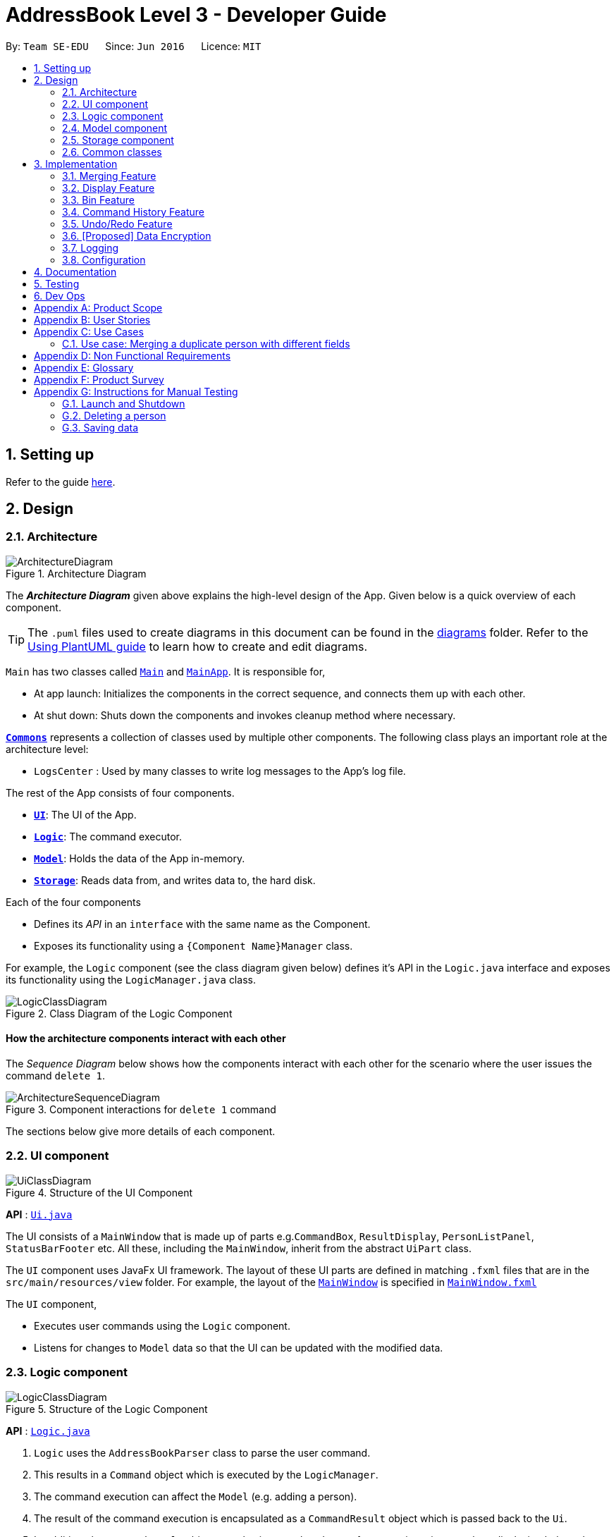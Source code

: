 = AddressBook Level 3 - Developer Guide
:site-section: DeveloperGuide
:toc:
:toc-title:
:toc-placement: preamble
:sectnums:
:imagesDir: images
:stylesDir: stylesheets
:xrefstyle: full
ifdef::env-github[]
:tip-caption: :bulb:
:note-caption: :information_source:
:warning-caption: :warning:
endif::[]
:repoURL: https://github.com/se-edu/addressbook-level3/tree/master

By: `Team SE-EDU`      Since: `Jun 2016`      Licence: `MIT`

== Setting up

Refer to the guide <<SettingUp#, here>>.

== Design

[[Design-Architecture]]
=== Architecture

.Architecture Diagram
image::ArchitectureDiagram.png[]

The *_Architecture Diagram_* given above explains the high-level design of the App. Given below is a quick overview of each component.

[TIP]
The `.puml` files used to create diagrams in this document can be found in the link:{repoURL}/docs/diagrams/[diagrams] folder.
Refer to the <<UsingPlantUml#, Using PlantUML guide>> to learn how to create and edit diagrams.

`Main` has two classes called link:{repoURL}/src/main/java/seedu/address/Main.java[`Main`] and link:{repoURL}/src/main/java/seedu/address/MainApp.java[`MainApp`]. It is responsible for,

* At app launch: Initializes the components in the correct sequence, and connects them up with each other.
* At shut down: Shuts down the components and invokes cleanup method where necessary.

<<Design-Commons,*`Commons`*>> represents a collection of classes used by multiple other components.
The following class plays an important role at the architecture level:

* `LogsCenter` : Used by many classes to write log messages to the App's log file.

The rest of the App consists of four components.

* <<Design-Ui,*`UI`*>>: The UI of the App.
* <<Design-Logic,*`Logic`*>>: The command executor.
* <<Design-Model,*`Model`*>>: Holds the data of the App in-memory.
* <<Design-Storage,*`Storage`*>>: Reads data from, and writes data to, the hard disk.

Each of the four components

* Defines its _API_ in an `interface` with the same name as the Component.
* Exposes its functionality using a `{Component Name}Manager` class.

For example, the `Logic` component (see the class diagram given below) defines it's API in the `Logic.java` interface and exposes its functionality using the `LogicManager.java` class.

.Class Diagram of the Logic Component
image::LogicClassDiagram.png[]

[discrete]
==== How the architecture components interact with each other

The _Sequence Diagram_ below shows how the components interact with each other for the scenario where the user issues the command `delete 1`.

.Component interactions for `delete 1` command
image::ArchitectureSequenceDiagram.png[]

The sections below give more details of each component.

[[Design-Ui]]
=== UI component

.Structure of the UI Component
image::UiClassDiagram.png[]

*API* : link:{repoURL}/src/main/java/seedu/address/ui/Ui.java[`Ui.java`]

The UI consists of a `MainWindow` that is made up of parts e.g.`CommandBox`, `ResultDisplay`, `PersonListPanel`, `StatusBarFooter` etc. All these, including the `MainWindow`, inherit from the abstract `UiPart` class.

The `UI` component uses JavaFx UI framework. The layout of these UI parts are defined in matching `.fxml` files that are in the `src/main/resources/view` folder. For example, the layout of the link:{repoURL}/src/main/java/seedu/address/ui/MainWindow.java[`MainWindow`] is specified in link:{repoURL}/src/main/resources/view/MainWindow.fxml[`MainWindow.fxml`]

The `UI` component,

* Executes user commands using the `Logic` component.
* Listens for changes to `Model` data so that the UI can be updated with the modified data.

[[Design-Logic]]
=== Logic component

[[fig-LogicClassDiagram]]
.Structure of the Logic Component
image::LogicClassDiagram.png[]

*API* :
link:{repoURL}/src/main/java/seedu/address/logic/Logic.java[`Logic.java`]

.  `Logic` uses the `AddressBookParser` class to parse the user command.
.  This results in a `Command` object which is executed by the `LogicManager`.
.  The command execution can affect the `Model` (e.g. adding a person).
.  The result of the command execution is encapsulated as a `CommandResult` object which is passed back to the `Ui`.
.  In addition, the `CommandResult` object can also instruct the `Ui` to perform certain actions, such as displaying help to the user.

Given below is the Sequence Diagram for interactions within the `Logic` component for the `execute("delete 1")` API call.

.Interactions Inside the Logic Component for the `delete 1` Command
image::DeleteSequenceDiagram.png[]

NOTE: The lifeline for `DeleteCommandParser` should end at the destroy marker (X) but due to a limitation of PlantUML, the lifeline reaches the end of diagram.

[[Design-Model]]
=== Model component

.Structure of the Model Component
image::ModelClassDiagram.png[]

*API* : link:{repoURL}/src/main/java/seedu/address/model/Model.java[`Model.java`]

The `Model`,

* stores a `UserPref` object that represents the user's preferences.
* stores the Address Book data, in the form of a stateful address book which maintains a list of address books as states.
* stores the list of previously entered commands, in the form of a `CommandHistory` object.
* exposes an unmodifiable `ObservableList<Person>` and `ObservableList<Policy>` that can be 'observed' e.g. the UI can be bound to this list so that the UI automatically updates when the data in the list change.
* does not depend on any of the other components.

[NOTE]
As a more OOP model, we can store a `Tag` list in `Address Book`, which `Person` can reference. This would allow `Address Book` to only require one `Tag` object per unique `Tag`, instead of each `Person` needing their own `Tag` object. An example of how such a model may look like is given below. +
 +
image:BetterModelClassDiagram.png[]

[[Design-Storage]]
=== Storage component

.Structure of the Storage Component
image::StorageClassDiagram.png[]

*API* : link:{repoURL}/src/main/java/seedu/address/storage/Storage.java[`Storage.java`]

The `Storage` component,

* can save `UserPref` objects in json format and read it back.
* can save the Address Book data in json format and read it back.

[[Design-Commons]]
=== Common classes

Classes used by multiple components are in the `seedu.addressbook.commons` package.

== Implementation

This section describes some noteworthy details on how certain features are implemented.

// tag::merging[]
=== Merging Feature
==== Implementation

The merging mechanism is facilitated by abstract classes `MergeCommand`, `DoNotMergeCommand`, `MergeConfirmedCommand` and `MergeRejectedCommand` and their child classes, which implement the merging of profiles and policies respectively.
These classes extend `Command`. The child classes of `MergeCommand` are `MergePersonCommand` and `MergePolicyCommand`. A `MergePersonCommand` object will store the `Person` created by the input and the corresponding `Person` that is stored in the model.
Additionally, the main crucial operations implemented by this class are:

* `MergeCommand#getDifferences()` -- Finds all the different fields between the input person and the original person.
* `MergeCommand#removeFirstDifferentField()` -- Removes the first different field in the list of differences. This method is called after a merge decision has been input by the user and executed.
* `MergeCommand#getNextMergeFieldType()` -- Returns the type of the field for the next merge.
* `MergeCommand#onlyOneMergeLeft()` -- Checks whether there is only one merge left.

The implementation of `MergePolicyCommand` is similar.

The child classes of `MergeConfirmedCommand` are `MergePersonConfirmedCommand` and `MergePolicyConfirmedCommand`, while the child classes of `MergeRejectedCommand` are `MergePersonRejectedCommand` and `MergePolicyRejectedCommand`.
They all implement `#execute(Model)`. Additionally, these classes implement an `#isLastMerge()` command to indicate if this is the last possible merge for the entity being merged.

AddressBookParser stores a boolean flag to indicate whether a merge is currently taking place. When it is set as true, all other commands will not be parsed and will be treated as invalid commands.
The AddressBookParser object also stores the MergeCommand object during a merge process. This object is then used by `MergeConfirmedCommand` objects and `MergeRejectedCommand` objects in their execution.

image::MergeClassDiagram.png[]

Given below is an example usage scenario and how the merge mechanism behaves at each step.

Step 1. The user adds a duplicate profile. The `AddCommand` will throw a `DuplicatePersonWithMergeException` during its execution.
This exception is thrown if there is at least one different field between the input person and the original person stored in the model. Else, a `DuplicatePersonWithoutMergeException` will be thrown.
The `DuplicatePersonWithMergeException` will finally be caught in the `CommandBox`. UI outputs the error message and a prompt to start a merge. `CommandBox` then constructs two command strings: one to proceed with the merge and one to reject the merge.
This is done via `#standByForMerge(String, String)`. This string is then stored.

Step 2. The user inputs yes or presses enter to proceed with the merge. `CommandBox` then calls `CommandExecutor#execute()` to execute the merge command it constructed previously.
When the command is being parsed in the `AddressBookParser` object, a new `MergeCommand` object is created and stored. The `isMerging` flag is also set to true.
The execution of this command then returns a CommandResult that prompts the next merge.

Step 3. The user inputs yes or presses enter to update the field that was displayed in the prompt. The `AddressBookParser` parses the input and creates a new `MergePersonConfirmedCommand` object.
The `MergePersonConfirmedCommand` object obtains information for the merge from the `MergeCommand` object that was passed in as a parameter in the constructor.
In the execution, a new `EditCommand` is created and `EditCommand#executeForMerge()` is used to update the person in the model. If the
`MergePersonConfirmedCommand#isLastMerge` returns false, `MergeCommand#removeFirstDifferentField` is called and the command result then shows a success message and the next prompt.

This process is shown in the sequence diagram below.

image::MergeSequenceDiagram.png[]

[NOTE]
If the user inputs an invalid command, the prompt will be displayed again along with an error message.

Step 4. The user inputs no to reject the update of the field that was displayed in the prompt. The input gets parsed in the `AddressBookParser` object and creates a new MergePersonRejectedCommand.
If it is not the last merge, `MergeCommand#removeFirstDifferentField` is called. The command result then shows the next prompt. Else, it will show a success message of successfully updating the profile.

This is repeated until all merges have been prompted.

image::MergeActivityDiagram.png[]

==== Design Considerations

===== Aspect: How merge command executes

* **Alternative 1 (current choice):** Stores the `MergeCommand` object in the `AddressBookParser` to be accessed by `MergeConfirmedCommand` and `MergeRejectedCommand` objects.
** Pros: Finding of different fields is only executed once and can be used by future commands.
** Cons: More coupling between `MergeCommand` and other classes.
* **Alternative 2:** Update the field in the command string and pass it on in the command result.
** Pros: Less coupling between `MergeCommand` and other classes.
** Cons:
*** User has to see the updated command (information that user does not need to see is displayed).
*** Command still has to be stored somewhere to be accessed by other future merge commands.
// end::merging[]

// tag::display[]
=== Display Feature
==== Implementation

The `display` mechanism follows the Model-View-Controller framework. The model is facilitated by the `AddressBook`
instance, which provides the data the controller needs.
The controller is facilitated by an abstract class `DisplayController`, which extends `UIPart<Region>`.
Every supported format controller extends this abstract class.

The following class diagram shows the OOP solution for `display`:

image::DisplayClassDiagram.png[]

[NOTE]
Every controller needs to support every indicator. In the event a controller cannot display a particular
indicator, it will throw a `parseException` error, which provides suggestions of which visual controllers are supported
by the particular indicator.

The view is facilitated by the associated FXML. These views share a common
CSS, and also have their individual CSS file.

Given below is an example usage scenario and how the display mechanism behaves at each step.

Step 1. The user executes the `display i/policy-popularity-breakdown f/barchart` command to display the policy
popularity breakdown indicator in bar chart format. The execution of a `display` command determines
what will be shown (`displayIndicator`) and how it will be shown (`displayFormat`).

Step 2. `displayFormat` specifies that the controller `BarChartController` will be instantiated.

Step 3. The `BarChartController` initialises all the attributes of its associated FXML in its construction.
Let us take a  closer look at the initialisation of the `series` attribute. The controller utilises the display
indicator `policy-popularity-breakdown` to retrieve the data in the model it needs. The controller
then casts the model’s data type to the data type supported by bar charts. The result is assigned to `series` attribute.

The following sequence diagram shows the interaction between UI, Controller and Model for steps 2 and 3:

image::DisplaySequenceDiagram.png[]

Step 4. The bar chart controller then sets all the attributes of its associated FXML.

Step 5. Finally, the `MainWindow` calls `DisplayController#getRoot()` and displays the view.

The following activity diagram summarizes what happens when a user executes the display command:

image::DisplayActivityDiagram.png[]

==== Design Considerations
===== Aspect: How should controllers interact with model

* **Alternative 1 (current choice):** Within controllers (by passing `logic`, which accesses the model, as an argument
to the instantiation of a controller.)
** Pros: Every controller handles their own interaction with the model.
** Cons: Inconsistent with current implementation (alternative 2).
* **Alternative 2:** Within `MainWindow`
** Pros: Consistent with current implementation
** Cons: The controllers are fully dependent on `MainWindow` for the data from the model. This entails that


===== Aspect: OOP solution for visual controllers

* **Alternative 1 (current choice):** Display controllers to extend from abstract class `DisplayController`
** Pros:
*** Allows display controller subclasses to share code. (refer to class diagram above)
*** Subclasses have many common methods (`initIndicators(Logic)`)
* **Alternative 2:** Display controllers to implement interface `DisplayController`
** Pros: Satisfies the can-do relationship of an interface.
** Cons: Restricted to public access modifiers. This violates Law of Demeter.
// end::display[]

// tag::bin[]
=== Bin Feature
==== Implementation

The bin feature is facilitated by `BinItem`, `UniqueBinItemList` classes and the interface `Binnable`. Objects that
can be "binned" will implement the interface  `Binnable`. When a `Binnable` object is deleted, it is wrapped in a
wrapper class `BinItem` and is moved into `UniqueBinItemList`.

The follow class diagram shows how bin is implemented.

image::BinClassDiagram.png[]

`BinItem` has 2 key attributes that is wrapped on top of the `Binnable` object, namely: `dateDeleted` and `expiryDate`.
Objects in the bin stays there for 30 days, before it is automatically deleted forever. Both attributes are used in the
auto-deletion mechanism of objects in the bin.

Given below is an example usage scenario and how the bin mechanism behaves at each step.

Step 1. When the user launches *Insurelytics*, `ModelManager` will run `ModelManager#binCleanUp()`, which will check the
`expiryDate` of all objects in `UniqueBinItemList` against the system clock. If the system clock exceeds `expiryDate`,
`UniqueBinItemList#remove()` is called and deletes the expired object forever.

Step 2. The user executes `deletepolicy 1` command to delete the first policy in the address book. The `deletepolicy`
command calls the constructor of `BinItem` with the deleted policy to create a new `BinItem` object. At this
juncture, the attribute `dateDeleted` is created, and `expiryDate` is generated by adding `TIME_TO_LIVE` to
`dateDeleted`. At the same time, references to the policy that was just deleted will also be removed from any `BinItem`
that has them.

[NOTE]
Removing references of deleted policies in items inside the bin only happens for `deletepolicy`. Removing of
references does not happen for deleted persons, since policies don't keep track of the persons that bought them.

Step 3. The `deletepolicy` command then calls `Model#addBinItem(policyToBin)` and shifts the newly created `BinItem` to
`UniqueBinItemList`.

The following sequence diagram shows how a `deletepolicy` operation involves the bin.

image::BinDeletePolicySequenceDiagram.png[]

Step 4. The user quits the current session and starts a new session some time later. He/she then realises that he/she
needs that contact that was deleted and wants it back, so he/she executes `restore 1` to restore the deleted person
from the bin.

Step 5. The `restore` command then calls `Model#deleteBinItem(itemToRestore)`, which removes `itemToRestore` from
`UniqueBinItemList`. The wrapper class `BinItem` is then stripped and the internal policy item is added back to
`UniquePolicyList`.

The following sequence diagram shows how a restore command operates.

image::RestoreSequenceDiagram.png[]

The following activity diagram summarizes the steps above.

image::BinActivityDiagram.png[]

==== Design Considerations
===== Aspect: Which part of the architecture does Bin belong
* **Alternative 1 (current choice):** As part of AddressBook
** Pros: Lesser repeated code and unnecessary refactoring. Other features at the AddressBook level such as undo/redo
will not be affected with a change/modification made to Bin as it is not dependent on them.
** Cons: From a OOP design point of view, this is not the most direct way of structuring the program.

* **Alternative 2:** Just like AddressBook, as part of Model
** Pros: More OOP like and lesser dependencies since Bin is extracted out from AddressBook. Methods related to bin
operations are called only from within Bin.
** Cons: Many sections with repeated code since it is structurally similar to AddressBook.
// end::bin[]

//tag::history[]
=== Command History Feature
==== Implementation

To allow users to view the list of previously entered commands, a command history mechanism is implemented, which
lists down all the previous commands entered by the user from the point of starting the application. This feature
can be accessed using the `history` command, and it does not show invalid commands or the commands which were autocorrected
into valid ones. The feature is supported by the `CommandHistory` class, an instance of which is stored as one of the
memory objects inside `ModelManager`. The main operations implemented by this class are:

* `addCommand(commandWord, commandText)` -- Adds the command with the command word `commandWord` and full command text
`commandText` into the list of previously entered commands `userInputHistory`.
* `getHistory()` -- Reverses the list of previously entered commands and returns it.

image::CommandHistoryClassDiagram.png[]

The history view is accompanied by its associated `HistoryCard` and `HistoryListPanel` FXML. These views share a common CSS
with other FXML files.

Given below is an example usage scenario and how the command history mechanism works at each step.

Step 1. The user enters the `history` command to display the list of previously entered commands, starting from
the most recent. This results in `HistoryCommand::execute()` returning a `CommandResult` with the `listHistory` attribute
set as true.

Step 2. The `CommandResult` object is then passed into `MainWindow` through `LogicManager`.

Step 3. The `MainWindow` creates a new `HistoryListPanel` object with the list of commands as `logic.getHistoryList()`.

Following is the sequence diagram that shows the interaction between different components of the app when the command
`history` is typed in by the user:

image::CommandHistorySequenceDiagram.png[]

Step 4. The `HistoryListPanel` object then initialises all the attributes of the associated FXML object, following which this
component is placed in the secondary panel display.

Step 5. Finally, the `MainWindow` calls `StackPane::getChildren::add` to add `HistoryListPanel::getRoot` to place the
history list panel into the secondary display screen.

==== Design Considerations

===== Aspect: Where to store the CommandHistory object

* **Alternative 1:** Place the `CommandHistory` object directly in the `LogicManager` class
** Pros: Since the user input is being parsed in `LogicManager`, storing the command history ensures that data is
not being passed around between the `LogicManager` and the `ModelManager`.
** Cons: By right the `LogicManager` is only concerned with handling logic, any data storage should be performed in
`ModelManager`. Storing command history here would violate Single Responsibility Principle and Separation of Concerns.

* **Alternative 2 (current choice):** Place the `CommandHistory` object in model manager, parse user input in
`LogicManager` and pass it to `ModelManager`.
** Pros: Separation of concerns and Single Responsibility Principle for `LogicManager` and `ModelManager` is maintained.
** Cons: Increases coupling between `LogicManager` and `ModelManager`, thereby violating the Law of Demeter.

===== Aspect: Which commands to display in command history

* **Alternative 1:** Display only those commands which will be relevant to user if she is considering undo/redo
(therefore, display only data changes)
** Pros: Only commands which are more relevant shown to user.
** Cons: Which commands are relevant depends on the user, moreover limits the application of command history
feature to undo/redo application.

* **Alternative 2:** Display every valid command entered by the user
** Pros: More accurate representation of command history, every command entered is a part of the history
** Cons: Clutters the command history with unnecessary commands like `history` and `undo`.
// end::history[]

// tag::undoredo[]
=== Undo/Redo Feature
==== Implementation

To allow users to revert/return to a previous/future state of the address book, an undo/redo mechanism is implemented, which
undoes/redoes the last data change made in the application. This feature can be performed using the `undo` or `redo`
command, and it performs an undo or a redo only when possible. The feature is supported by the `StatefulAddressBook` class,
an instance of which is stored as one of the memory objects inside `ModelManager`. The main operations implemented by this class are:

* `StatefulAddressBook#saveAddressBookState()` -- Adds an address book with the current state to the list `statefulAddressBookList`. Also
clears states after the `currentStatePointer` and updates it by one.
* `StatefulAddressBook#undo()` -- Reverts the `currentStatePointer` to the previous one, and resets the address book to use the one pointed
by `currentStatePointer`.
* `StatefulAddressBook#redo()` -- Increments the `currentStatePointer` to the future one, and resets the address book to use the one pointed
by `currentStatePointer`.

image::UndoRedoClassDiagram.png[]

Given below is an example usage scenario and how the undo-redo mechanism works at each step. Let us assume that `StatefulAddressBook` has just been initialised.

image::UndoRedoState0.png[]

Step 1. The user makes some data changes. This adds a list of states to our `StatefulAddressBook`, and updates the
`currentStatePointer`.

image::UndoRedoState1.png[]

Step 2. User types `undo`. This invokes the `UndoCommand::execute` method, which further invokes the `StatefulAddressBook::undo`
method. The `currentStatePointer` is decremented, and the address book is reset to the one being pointed to by
`currentStatePointer`.

image::UndoRedoState2.png[]

Step 3a. The use can perform another data change, following which states after `currentStatePointer` are erased,
and a new state is added.

image::UndoRedoState3a.png[]

Step 3b. If a command which does not perform a data change is called, nothing happens in the `StatefulAddressBook`.

image::UndoRedoState3b.png[]

Step 3c. If a `redo()` is called, then the `currentStatePointer` is incremented, and the address book is reset to the one
being pointed to by `currentStatePointer`.

image::UndoRedoState3c.png[]

Step 4. If the address book data is reset to another state's, then all the data inside the application is reloaded, with
the resulting changes now reflected.

Following is an activity diagram which shows the execution when the user makes in a data change or types in the `undo`
command. The diagram for a `redo` command will be similar.

image::UndoActivityDiagram.png[]

==== Design Considerations

===== Aspect: How undo & redo executes

* **Alternative 1 (current choice):** Saves the entire address book.
** Pros: Easy to implement, takes way lesser code.
** Cons: May have performance issues in terms of memory usage.

* **Alternative 2:** Individual command knows how to undo/redo by itself.
** Pros: Will use less memory (e.g. for delete, just save the person being deleted).
** Cons: We must ensure that the implementation of each individual command are correct.

* **Alternative 3:** Do not store entire address book, but a PersonList, PolicyList and BinList depending on what
is changed.
** Pros: Will use less memory (e.g. for delete, just save the person list).
** Cons: We must ensure that the implementation of each individual command are correct. Several cases to consider
when we try to undo a command.

===== Aspect: Data structure to support the undo/redo commands

* **Alternative 1 (current choice):** Use a list to store the history of address book states.
** Pros: Easy for new Computer Science student undergraduates to understand, who are likely to be the new incoming
developers of our project.
** Cons: Logic is duplicated twice. For example, when a new command is executed, we must remember to update both
HistoryManager and VersionedAddressBook.

* **Alternative 2:** Use HistoryManager (a history of commands) for undo/redo
** Pros: We do not need to maintain a separate list, and just reuse what is already in the codebase.
** Cons: Requires dealing with commands that have already been undone: We must remember to skip these commands.
Violates Single Responsibility Principle and Separation of Concerns as HistoryManager now needs to do two different things.
// end::undoredo[]

// tag::dataencryption[]
=== [Proposed] Data Encryption

_{Explain here how the data encryption feature will be implemented}_

// end::dataencryption[]

=== Logging

We are using `java.util.logging` package for logging. The `LogsCenter` class is used to manage the logging levels and logging destinations.

* The logging level can be controlled using the `logLevel` setting in the configuration file (See <<Implementation-Configuration>>)
* The `Logger` for a class can be obtained using `LogsCenter.getLogger(Class)` which will log messages according to the specified logging level
* Currently log messages are output through: `Console` and to a `.log` file.

*Logging Levels*

* `SEVERE` : Critical problem detected which may possibly cause the termination of the application
* `WARNING` : Can continue, but with caution
* `INFO` : Information showing the noteworthy actions by the App
* `FINE` : Details that is not usually noteworthy but may be useful in debugging e.g. print the actual list instead of just its size

[[Implementation-Configuration]]
=== Configuration

Certain properties of the application can be controlled (e.g user prefs file location, logging level) through the configuration file (default: `config.json`).

== Documentation

Refer to the guide <<Documentation#, here>>.

== Testing

Refer to the guide <<Testing#, here>>.

== Dev Ops

Refer to the guide <<DevOps#, here>>.

[appendix]
== Product Scope

*Target user profile*:

* is an insurance agent
* is always meeting new clients, so needs to manage a significant number of contacts
* needs to manage a significant number of insurance policies
* always offering insurance schemes to client base
* finds it easier to understand visual data
* prefer desktop apps over other types
* can type fast
* prefers typing over mouse input
* is reasonably comfortable using CLI apps

*Value proposition*: manages large number of contacts and insurance policies faster than a typical mouse/GUI driven app

[appendix]
== User Stories

Priorities: High (must have) - `* * \*`, Medium (nice to have) - `* \*`, Low (unlikely to have) - `*`

[width="59%",cols="22%,<23%,<25%,<30%",options="header",]
|=======================================================================
|Priority |As a ... |I want to ... |So that I can...
|`* * *` |new user |see usage instructions |refer to instructions when I forget how to use the App

|`* * *` |user |add a new contact/policy |

|`* * *` |user |delete a contact/policy |remove entries that I no longer need

|`* * *` |insurance agent |find a person/policy by name |locate details of persons without having to go through the entire list

|`* * *` |insurance agent |predefine a custom set of policies |so I can select policies in this predefined set and make data entry faster

|`* * *` |insurance agent |tag or untag clients |so I can target people belonging to different target groups

|`* * *` |insurance agent |generate basic statistics and data about my sales for the month| so I can visualise and keep track of them

|`* * *` |busy user |quickly check what commands  are available |so I do not have to remember all commands of the app

|`* * *` |user handling many profiles and contacts |can use mass operations to change the same details across different people/policies |so I can speed up my workflow

|`* * *` |insurance agent with many clients |filter and sort people according to their policies and tags |so I can get information about a particular group of people quickly

|`* * *` |user who prefers typing over using a mouse |interact with all aspects of GUI using commands only |

|`* * *` |insurance agent | view the key KPIs of my address book | track my performance

|`* *` |user with not a strong memory |view all commands as a dropdown list |

|`* *` |insurance agent prone to making mistakes during manual entry |I want to be sure that the details of buyers are valid without having to manually check every record |

|`* *` |insurance agent |start-up page to reflect key KPIs (e.g: sales in current quarter) |

|`* *` |insurance agent with many contacts |disallow creating duplicate profiles |so I need not worry about accidentally creating duplicate profiles

|`* *` |clumsy insurance agent |retrieve deleted contacts from an archive of recently deleted contacts |

|`* *` |insurance agent |want to see which policies a new contact is eligible for |so I can quickly check eligible policies while constantly adding new contacts

|`* *` |clumsy user |I can undo and redo my previous commands |to amend mistakes made by entering incorrect commands

|`* *` |insurance agent |I can export the data as an Excel document for easier sharing of data |so I can generate reports and and send these reports to authorities/other agents

|`* *` |insurance agent |I can group families who are under the same insurance |so it is easier to sell/manage plans for these people

|`* *` |insurance agent with new policies |I want to be able to filter people based on eligibility for these policies |for faster data entry

|`* *` |insurance agent |I can have details auto-filled into business/government forms |so I can save time keying in details I already have

|`* *` |insurance agent |receive reminders for clients whose policies are almost due for renewal |so I can contact them to renew their insurance policy

|`* *` |insurance agent |receive reminders when clients pass a certain age group |so I can contact them about the new policies that they are now eligible for.

|`* *` |user |hide <<private-contact-detail,private contact details>> by default |minimize chance of someone else seeing them by accident

|`* *` |insurance agent who prefers visualisation | view key performance indicators as diagrams |

|`*` |insurance agent with many clients |configure automatic greeting emails to policyholders |so I can maintain a good relationship with clients without manually sending individual emails

|`*` |user with personal preferences |configure the CLI |so I can speed up my workflow

|`*` |insurance agent with many clients |want to contact my policyholders with ease (such as email) |so I have a convenient method of communication

|`*` |busy user |auto-complete my commands |so I can perform operations and find the data I need quickly

|`*` |user with many persons in the address book |sort persons by name |locate a person easily
|=======================================================================

_{More to be added}_

[appendix]
== Use Cases

(For all use cases below, the *System* is the `AddressBook` and the *Actor* is the `user`, unless specified otherwise)
[discrete]
=== Use case: Add person
Guarantees: +

1. Person is added even if input fields might be invalid (see 1a).

*MSS*

1.  User requests to add a person.
2.  AddressBook adds the person.
+
Use case ends.

*Extensions*

[none]
* 1a. Either of the given NRIC, contact number, or email address is invalid.
+
[none]
** 1a1. AddressBook adds the person into address book.
** 1a1. AddressBook shows a warning.

* 1b. Duplicate profile is added.
+
[none]
** 1b1. AddressBook shows an error message and will attempt to merge the profile.
+


[discrete]
=== Use case: Edit person
Guarantees: +

1. Person is edited even if input fields might be invalid (see 3a).

*MSS*

1.  User requests to find a person
2.  AddressBook shows details of the person
3.  User requests to edit that specific person.
4.  AddressBook edits the person.
+
Use case ends.

*Extensions*

[none]
* 1a. Person is not found
+
[none]
** 1a1. AddressBook shows an error message.
+
Use case resumes at step 1.

* 3a. Either of the given NRIC, contact number, or email address is invalid.
+
[none]
** 3a1. AddressBook adds the person into address book.
** 3a2. AddressBook shows a warning.
+

* *a. At any time, User requests to cancel the edit.
+
[none]
** *a1. Address books requests to confirm the cancellation.
** *a1. User confirms the cancellation.
Use case ends.

[discrete]
=== Use case: Delete contact

*MSS*

1.  User requests to list contacts
2.  AddressBook shows a list of contacts
3.  User requests to delete a specific contact in the list
4.  AddressBook deletes the contact
5.  Contact appears in the recycling bin
+
Use case ends.

*Extensions*

[none]
* 2a. The list is empty.
+
Use case ends.

* 3a. The given index is invalid.
+
[none]
** 3a1. AddressBook shows an error message.
+
Use case resumes at step 2.

[discrete]
=== Use case: Assigning a policy to a person

*MSS*

1.  User requests to list persons
2.  AddressBook shows a list of persons
3.  User requests to assign a policy to a specific person
4.  The policy gets assigned to the person
+
Use case ends.

*Extensions*

[none]
* 2a. The list is empty.
+
Use case ends.

* 3a. The given index is invalid.
+
[none]
** 3a1. AddressBook shows an error message.
+
Use case resumes at step 2.

* 3b. The person is not eligible for the policy.
+
[none]
** 3b1. AddressBook shows an error message and returns a list of policies the person is eligible for.
+
Use case resumes at step 2.


[discrete]
=== Use case: Restoring recently deleted contact

*MSS*

1.  User requests to list recently deleted contacts from recycling bin
2.  AddressBook shows a list of contacts
3.  User requests to restore a specific contact in the list
4.  AddressBook restores the contact
+
Use case ends.

*Extensions*

[none]
* 2a. The list is empty.
+
Use case ends.

* 3a. The given index is invalid.
+
[none]
** 3a1. AddressBook shows an error message.
+
Use case resumes at step 2.

=== Use case: Merging a duplicate person with different fields

*MSS*

1.  User requests to add a person.
2.  AddressBook indicates that this person already exists and prompts a merge.
3.  User indicates whether or not to edit this profile.
4.  A different field is displayed and asks the user whether or not to update this field.
5.  Steps 3 and 4 repeat until decisions whether or not to merge different fields have been completed.
+
Use case ends.

*Extensions*

[none]
* *a. User indicates to stop the merging process.
+
[none]
** 3a1. The user inputs an invalid command.
** 3a2. The AddressBook indicates an error and prompts the merge again.
+
Use case resumes at 4.

_{More to be added}_

[appendix]
== Non Functional Requirements

.  Should work on any <<mainstream-os,mainstream OS>> as long as it has Java `11` or above installed.
.  Should be able to hold up to 1000 persons without a noticeable sluggishness in performance for typical usage.
.  A user with above average typing speed for regular English text (i.e. not code, not system admin commands) should be able to accomplish most of the tasks faster using commands than using the mouse.
.  Should display visual representations as long as Excel is installed.

_{More to be added}_

[appendix]
== Glossary

[[mainstream-os]] Mainstream OS::
Windows, Linux, Unix, OS-X

[[private-contact-detail]] Private contact detail::
A contact detail that is not meant to be shared with others

[appendix]
== Product Survey

*Product Name*

Author: ...

Pros:

* ...
* ...

Cons:

* ...
* ...

[appendix]
== Instructions for Manual Testing

Given below are instructions to test the app manually.

[NOTE]
These instructions only provide a starting point for testers to work on; testers are expected to do more _exploratory_ testing.

=== Launch and Shutdown

. Initial launch

.. Download the jar file and copy into an empty folder
.. Double-click the jar file +
   Expected: Shows the GUI with a set of sample contacts. The window size may not be optimum.

. Saving window preferences

.. Resize the window to an optimum size. Move the window to a different location. Close the window.
.. Re-launch the app by double-clicking the jar file. +
   Expected: The most recent window size and location is retained.

_{ more test cases ... }_

=== Deleting a person

. Deleting a person while all persons are listed

.. Prerequisites: List all persons using the `list` command. Multiple persons in the list.
.. Test case: `delete 1` +
   Expected: First contact is deleted from the list. Details of the deleted contact shown in the status message. Timestamp in the status bar is updated.
.. Test case: `delete 0` +
   Expected: No person is deleted. Error details shown in the status message. Status bar remains the same.
.. Other incorrect delete commands to try: `delete`, `delete x` (where x is larger than the list size) _{give more}_ +
   Expected: Similar to previous.

_{ more test cases ... }_

=== Saving data

. Dealing with missing/corrupted data files

.. _{explain how to simulate a missing/corrupted file and the expected behavior}_

_{ more test cases ... }_
